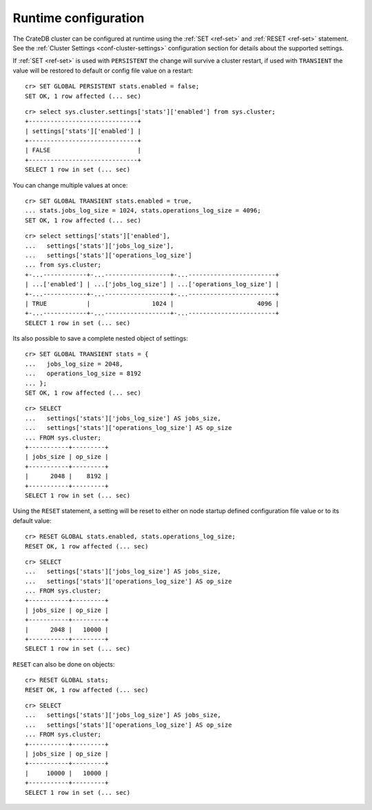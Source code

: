 .. _administration-runtime-config:

=====================
Runtime configuration
=====================

The CrateDB cluster can be configured at runtime using the :ref:`SET <ref-set>`
and :ref:`RESET <ref-set>` statement. See the :ref:`Cluster Settings
<conf-cluster-settings>` configuration section for details about the supported
settings.

If :ref:`SET <ref-set>` is used with ``PERSISTENT`` the change will survive a
cluster restart, if used with ``TRANSIENT`` the value will be restored to
default or config file value on a restart::

    cr> SET GLOBAL PERSISTENT stats.enabled = false;
    SET OK, 1 row affected (... sec)

::

    cr> select sys.cluster.settings['stats']['enabled'] from sys.cluster;
    +------------------------------+
    | settings['stats']['enabled'] |
    +------------------------------+
    | FALSE                        |
    +------------------------------+
    SELECT 1 row in set (... sec)

You can change multiple values at once::

    cr> SET GLOBAL TRANSIENT stats.enabled = true,
    ... stats.jobs_log_size = 1024, stats.operations_log_size = 4096;
    SET OK, 1 row affected (... sec)

::

    cr> select settings['stats']['enabled'],
    ...   settings['stats']['jobs_log_size'],
    ...   settings['stats']['operations_log_size']
    ... from sys.cluster;
    +-...------------+-...------------------+-...------------------------+
    | ...['enabled'] | ...['jobs_log_size'] | ...['operations_log_size'] |
    +-...------------+-...------------------+-...------------------------+
    | TRUE           |                 1024 |                       4096 |
    +-...------------+-...------------------+-...------------------------+
    SELECT 1 row in set (... sec)

Its also possible to save a complete nested object of
settings::

    cr> SET GLOBAL TRANSIENT stats = {
    ...   jobs_log_size = 2048,
    ...   operations_log_size = 8192
    ... };
    SET OK, 1 row affected (... sec)

::

    cr> SELECT
    ...   settings['stats']['jobs_log_size'] AS jobs_size,
    ...   settings['stats']['operations_log_size'] AS op_size
    ... FROM sys.cluster;
    +-----------+---------+
    | jobs_size | op_size |
    +-----------+---------+
    |      2048 |    8192 |
    +-----------+---------+
    SELECT 1 row in set (... sec)

Using the ``RESET`` statement, a setting will be reset to either on node
startup defined configuration file value or to its default value::

    cr> RESET GLOBAL stats.enabled, stats.operations_log_size;
    RESET OK, 1 row affected (... sec)

::

    cr> SELECT
    ...   settings['stats']['jobs_log_size'] AS jobs_size,
    ...   settings['stats']['operations_log_size'] AS op_size
    ... FROM sys.cluster;
    +-----------+---------+
    | jobs_size | op_size |
    +-----------+---------+
    |      2048 |   10000 |
    +-----------+---------+
    SELECT 1 row in set (... sec)

``RESET`` can also be done on objects::

    cr> RESET GLOBAL stats;
    RESET OK, 1 row affected (... sec)

::

    cr> SELECT
    ...   settings['stats']['jobs_log_size'] AS jobs_size,
    ...   settings['stats']['operations_log_size'] AS op_size
    ... FROM sys.cluster;
    +-----------+---------+
    | jobs_size | op_size |
    +-----------+---------+
    |     10000 |   10000 |
    +-----------+---------+
    SELECT 1 row in set (... sec)
